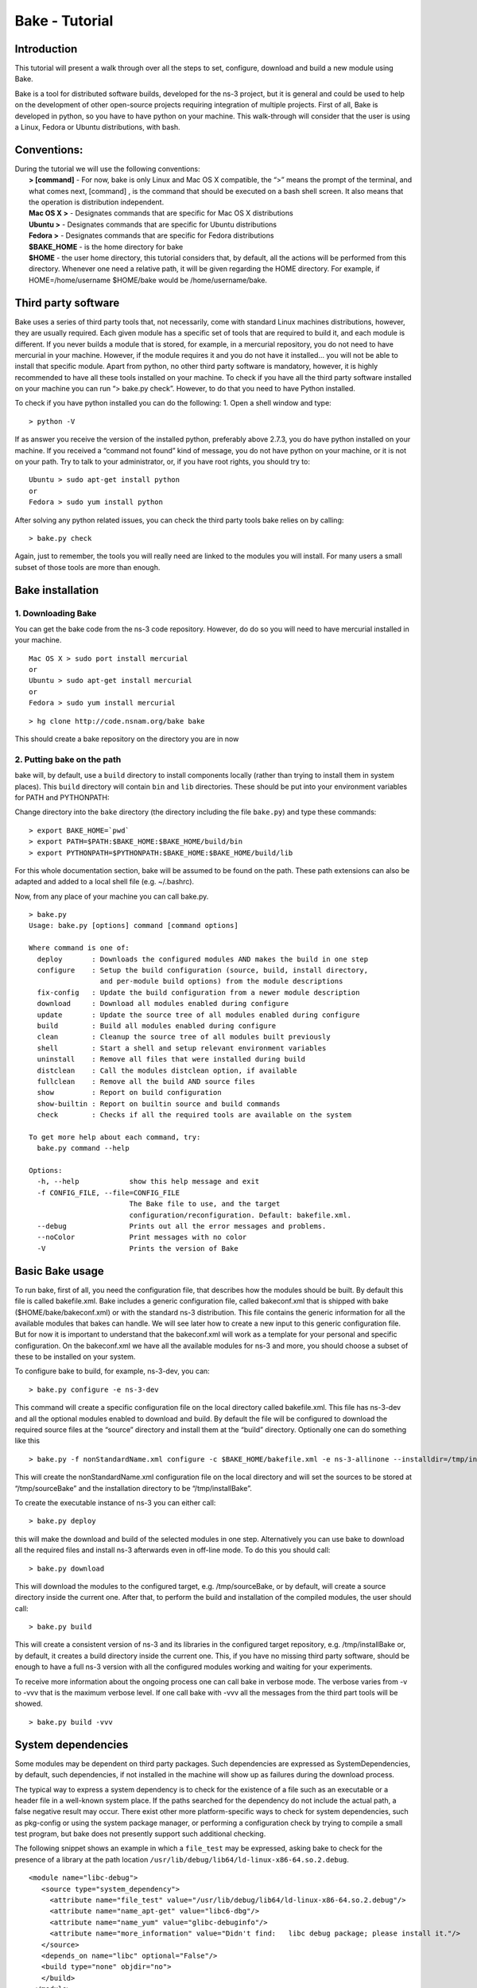 
Bake - Tutorial
---------------

Introduction
************

This tutorial will present a walk through over all the steps to set, configure, download and build a new module using Bake.

Bake is a tool for distributed software builds, developed for the ns-3 project, but it is general and could be used to help on the development of other open-source projects requiring integration of multiple projects.  First of all, Bake is developed in python, so you have to have python on your machine.  This walk-through will consider that the user is using a Linux, Fedora or Ubuntu distributions, with bash. 

Conventions:
************
|    During the tutorial we will use the following conventions:
|     **> [command]** - For now, bake is only Linux and Mac OS X compatible, the “>” means the prompt of the terminal, and what comes next, [command] , is the command that should be executed on a bash shell screen. It also means that the operation is distribution independent.
|     **Mac OS X >**  - Designates commands that are specific for Mac OS X distributions
|     **Ubuntu >**  - Designates commands that are specific for Ubuntu distributions
|     **Fedora >**  - Designates commands that are specific for Fedora distributions
|     **$BAKE_HOME** -  is the home directory for bake
|     **$HOME** - the user home directory, this tutorial considers that, by default, all the actions will be performed from this directory. Whenever one need a relative path, it will be given regarding the HOME directory.  For example, if  HOME=/home/username  $HOME/bake would be /home/username/bake.

Third party software
********************

Bake uses a series of third party tools that, not necessarily, come with standard Linux machines distributions, however, they are usually required.   Each given module has a specific set of tools that are required to build it, and each module is different. If you never builds a module that is stored, for example, in a mercurial repository, you do not need to have mercurial in your machine. However, if the module requires it and you do not have it installed... you will not be able to install that specific module.  Apart from python, no other third party software is mandatory, however, it is highly recommended to have all these tools installed on your machine.  To check if you have all the third party software installed on your machine you can run “> bake.py check”.  However, to do that you need to have Python installed.

To check if you have python installed you can do the following:
1. Open a shell window and type:

::
 
 > python -V

If as answer you receive the version of the installed python, preferably above 2.7.3, you do have python installed on your machine.   If you received a “command not found”  kind of message, you do not have python on your machine, or it is not on your path.  Try to talk to your administrator, or, if you have root rights,  you should try to:


::
 
 Ubuntu > sudo apt-get install python
 or
 Fedora > sudo yum install python

After solving any python related issues, you can check the third party tools bake relies on by  calling:

::
 
 > bake.py check

Again, just to remember, the tools you will really need are linked to the modules you will install.  For many users a small subset of those tools are more than enough.

Bake installation
*****************

1. Downloading Bake
###################

You can get the bake code from the ns-3 code repository. However, do do so you will 
need to have mercurial installed in your machine. 

::
 
 Mac OS X > sudo port install mercurial
 or
 Ubuntu > sudo apt-get install mercurial
 or
 Fedora > sudo yum install mercurial



::
 
  > hg clone http://code.nsnam.org/bake bake

This should create a bake repository on the directory you are in now

2. Putting bake on the path
###########################

bake will, by default, use a ``build`` directory to install components
locally (rather than trying to install them in system places).  This
``build`` directory will contain ``bin`` and ``lib`` directories.  These
should be put into your environment variables for PATH and PYTHONPATH:

Change directory into the ``bake`` directory (the directory including
the file ``bake.py``) and type these commands:

::
 
 > export BAKE_HOME=`pwd`
 > export PATH=$PATH:$BAKE_HOME:$BAKE_HOME/build/bin
 > export PYTHONPATH=$PYTHONPATH:$BAKE_HOME:$BAKE_HOME/build/lib

For this whole documentation section, bake will be assumed to be found on 
the path.  These path extensions can also be adapted and added to a local
shell file (e.g. ~/.bashrc).

Now, from any place of your machine you can call bake.py.

::
 
 > bake.py
 Usage: bake.py [options] command [command options]

 Where command is one of:
   deploy       : Downloads the configured modules AND makes the build in one step
   configure    : Setup the build configuration (source, build, install directory,
                  and per-module build options) from the module descriptions
   fix-config   : Update the build configuration from a newer module description
   download     : Download all modules enabled during configure
   update       : Update the source tree of all modules enabled during configure
   build        : Build all modules enabled during configure
   clean        : Cleanup the source tree of all modules built previously
   shell        : Start a shell and setup relevant environment variables
   uninstall    : Remove all files that were installed during build
   distclean    : Call the modules distclean option, if available
   fullclean    : Remove all the build AND source files
   show         : Report on build configuration
   show-builtin : Report on builtin source and build commands
   check        : Checks if all the required tools are available on the system

 To get more help about each command, try:
   bake.py command --help

 Options:
   -h, --help            show this help message and exit
   -f CONFIG_FILE, --file=CONFIG_FILE
                         The Bake file to use, and the target
                         configuration/reconfiguration. Default: bakefile.xml.
   --debug               Prints out all the error messages and problems.
   --noColor             Print messages with no color
   -V                    Prints the version of Bake

Basic Bake usage
****************

To run bake, first of all,  you need the configuration file, that describes how the modules should be built. By default this file is called bakefile.xml. Bake includes a generic configuration file, called bakeconf.xml that is shipped with bake ($HOME/bake/bakeconf.xml) or with the standard ns-3 distribution.  This file contains the generic information for all the available modules that bakes can handle.  We will see later how to create a new input to this generic configuration file. But for now it is important to understand that the bakeconf.xml will work as a template for your personal and specific configuration. On the bakeconf.xml we have all the available modules for ns-3 and more, you should choose a subset of these to be installed on your system.
 
To configure bake to build, for example, ns-3-dev, you can:

::
 
 > bake.py configure -e ns-3-dev 

This command will create a specific configuration file on the local directory called bakefile.xml. This file has ns-3-dev and all the optional modules enabled to download and build. By default the file will be configured to download the required source files at the “source” directory and install them at the “build” directory. Optionally one can do something like this 

::
 
 > bake.py -f nonStandardName.xml configure -c $BAKE_HOME/bakefile.xml -e ns-3-allinone --installdir=/tmp/installBake --sourcedir=/tmp/sourceBake

This will create the nonStandardName.xml configuration file on the local directory and will set the sources to be stored at “/tmp/sourceBake” and the installation directory to be “/tmp/installBake”.

To create the executable instance of ns-3 you can either call:

::
 
  > bake.py deploy

this will make the download and build of the selected modules in one step. Alternatively you can use bake to download all the required files and install ns-3 afterwards even in off-line mode.  To do this you should call:

::
 
 > bake.py download
 
This will download the modules to the configured target, e.g. /tmp/sourceBake, or by default, will create a source directory inside the current one.  After that, to perform the build and installation of the compiled modules, the user should call:

::
 
 > bake.py build

This will create a consistent version of ns-3 and its libraries in the configured target repository, e.g. /tmp/installBake or, by default, it creates a build directory inside the current one.   This, if you have no missing third party software, should be enough to have a full ns-3 version with all the configured modules working and waiting for your experiments.

To receive more information about the ongoing process one can call bake in verbose mode.  The verbose varies from -v to -vvv that is the maximum verbose level. If one call bake with -vvv all the messages from the third part tools will be showed.

::
   
 > bake.py build -vvv


System dependencies
*******************

Some modules may be dependent on third party packages. Such dependencies are expressed
as SystemDependencies, by default, such dependencies, if not installed in the machine
will show up as failures during the download process. 

The typical way to express a system dependency is to check for the existence
of a file such as an executable or a header file in a well-known system
place.  If the paths searched for the dependency do not include the
actual path, a false negative result may occur.  There exist other 
more platform-specific ways to check for system dependencies, such as
pkg-config or using the system package manager, or performing a 
configuration check by trying to compile a small test program, but bake does 
not presently support such additional checking.

The following snippet shows an example in which a ``file_test`` may be 
expressed, asking bake to check for the presence of a library at the
path location ``/usr/lib/debug/lib64/ld-linux-x86-64.so.2.debug``.

::

   <module name="libc-debug">
      <source type="system_dependency">
        <attribute name="file_test" value="/usr/lib/debug/lib64/ld-linux-x86-64.so.2.debug"/>
        <attribute name="name_apt-get" value="libc6-dbg"/>
        <attribute name="name_yum" value="glibc-debuginfo"/>
        <attribute name="more_information" value="Didn't find:   libc debug package; please install it."/>
      </source>
      <depends_on name="libc" optional="False"/>
      <build type="none" objdir="no">
      </build>
    </module>

This states that libc-debug depends on a mandatory ``libc`` module, and has
no ``build type``; it must be installed on the system, usually by a package
manager.  Two source attributes, ``name_apt-get`` and ``name_yum``, provide
hints as to the names of packages that could be installed if the dependency
check fails.  The mandatory ``more_information`` attribute provides
additional hints to the user should the check fail.

The ``file_test`` and ``executable_test`` attributes may specify more than 
one possible paths to check, with possible values separated by the ``or`` 
keyword such as:

::

        <attribute name="file_test" value="/usr/lib/debug/lib64/ld-linux-x86-64.so.2.debug or /usr/local/lib/debug/lib64/ld-linux-x86-64.so.2.debug"/>

Presently, ``file_test`` and ``executable_test`` do not support wildcard
characters for path values.

A deprecated source attribute called ``dependency_test`` exists, which is 
similar to ``executable_test``, but doesn't distinguish between header files,
libraries, and executables.

Configuration
**************
Bake has a template file, where we store the configuration of all the modules bake is able to handle, and a personal configuration, created by the user, to inform bake about his/her personal requirements. The template file, that contains the configuration for all the modules Bake is able to handle, is called by default bakeconf.xml and  it is shipped with bake and ns-3 distributions.  By default Bake will use the one in the local directory, if there is none, it will use the one on $BAKE_HOME. The file can also be informed through the -c option.  One could use, for example:

::
 
 > bake.py -f myPersonalConfig.xml configure -c nonStandardName.xml -e ns-3-allinone -d netanim-dev

This command will use nonStandardName.xml as a template to create the user’s configuration file, myPersonalConfig.xml. To see the activated modules on myPersonalConfig.xml do the following:

::
 
  > bake.py -f myPersonalConfig.xml show
  module: python-dev (enabled)
    No dependencies!
  module: pygraphviz (enabled)
    No dependencies!
  module: pygoocanvas (enabled)
    No dependencies!
  module: gccxml-ns3 (enabled)
    No dependencies!
  module: nsc-dev (enabled)
    No dependencies!
  module: click-dev (enabled)
    No dependencies!
  module: libxml2-dev (enabled)
    No dependencies!
  module: pygccxml (enabled)
    depends on:
       gccxml-ns3 (optional:False)
  module: pyviz-prerequisites (enabled)
    depends on:
       python-dev (optional:True)
       pygraphviz (optional:True)
       pygoocanvas (optional:True)
  module: openflow-dev (enabled)
    depends on:
       libxml2-dev (optional:False)
  module: pybindgen-dev (enabled)
    depends on:
       pygccxml (optional:True)
       python-dev (optional:True)
  module: ns-3-allinone (enabled)
    depends on:
       netanim-dev (optional:True)
       nsc-dev (optional:True)
       pybindgen-dev (optional:True)
       pyviz-prerequisites (optional:True)
       click-dev (optional:True)
       openflow-dev (optional:True)

  -- System Dependencies --
   > libxml2-dev - OK
   > pygoocanvas - Missing
     >> The pygoocanvas is not installed, try to install it.
     >> Try: "sudo yum -y install pygoocanvas", if you have sudo rights.
   > pygraphviz - Missing
     >> The pygraphviz is not installed, try to install it.
     >> Try: "sudo yum -y install py27-pygraphviz", if you have sudo rights.
   > python-dev - OK

Pay attention that the results bake show for myPersonalConfig.xml and
nonStandardName.xml are different, since we disabled netanim-dev
(-d netanim-dev).  Some dependencies are missing (pygoocanvas and pygraphviz).
These are referred at pyviz-prerequisites, that is by its turn an optional module
of ns-3-allinone. To have a more visual description of the enabled module you can also
call:
 
::
 
  > bake.py -f myPersonalConfig.xml show
  module: click-dev (enabled)
    No dependencies!
  module: libxml2-dev (enabled)
    No dependencies!
  module: gccxml-ns3 (enabled)
    No dependencies!
  module: python-dev (enabled)
    No dependencies!
  module: pygraphviz (enabled)
    No dependencies!
  module: pygoocanvas (enabled)
    No dependencies!
  module: nsc-dev (enabled)
    No dependencies!
  module: openflow-dev (enabled)
    depends on:
       libxml2-dev (optional:False)
  module: pygccxml (enabled)  
    depends on:
       gccxml-ns3 (optional:False)
  module: pyviz-prerequisites (enabled)
    depends on:
       python-dev (optional:True)
       pygraphviz (optional:True)
       pygoocanvas (optional:True)
  module: pybindgen-dev (enabled)
    depends on:
       pygccxml (optional:True)
       python-dev (optional:True)
  module: ns-3-allinone (enabled)
    depends on:
       netanim-dev (optional:True)  
       nsc-dev (optional:True)
       pybindgen-dev (optional:True)
       pyviz-prerequisites (optional:True)
       click-dev (optional:True)
       openflow-dev (optional:True)
  
  -- Enabled modules dependency tree --
  +-enabled/
    |
    +-click-dev
    |
    +-gccxml-ns3
    |
    +-libxml2-dev
    |
    +-ns-3-allinone/  
    | |
    | +-click-dev (optional)
    | |
    | |
    | +-nsc-dev (optional)
    | |
    | +-openflow-dev/ (optional)
    | | |
    | | +-libxml2-dev (mandatory)
    | |
    | +-pybindgen-dev/ (optional)
    | | |
    | | +-pygccxml/ (optional)
    | | | |
    | | | +-gccxml-ns3 (mandatory)
    | | |
    | | +-python-dev (optional)
    | |  
    | +-pyviz-prerequisites/ (optional)
    |   |
    |   +-pygoocanvas (optional)
    |   |
    |   +-pygraphviz (optional)
    |   |  
    |   +-python-dev (optional)
    |
    +-nsc-dev
    |
    +-openflow-dev/
    | |
    | +-libxml2-dev (mandatory)
    |
    +-pybindgen-dev/
    | |
    | +-pygccxml/ (optional)
    | | |
    | | +-gccxml-ns3 (mandatory)
    | |
    | +-python-dev (optional)
    |
    +-pygccxml/
    | |
    | +-gccxml-ns3 (mandatory)
    |  
    +-pygoocanvas
    |
    +-pygraphviz
    |
    +-python-dev
    |
    +-pyviz-prerequisites/
    |
    +-pygoocanvas (optional)
    |
    +-pygraphviz (optional)
    |
    +-python-dev (optional)
  
  -- System Dependencies --
   > libxml2-dev - OK
   > pygoocanvas - Missing
     >> The pygoocanvas is not installed, try to install it.
     >> Try: "sudo yum -y install pygoocanvas", if you have sudo rights.
   > pygraphviz - Missing
     >> The pygraphviz is not installed, try to install it.
     >> Try: "sudo yum -y install py27-pygraphviz", if you have sudo rights.
   > python-dev - OK


The configuration file
**********************

If you are a developer, and you want to add your module to bake how should you proceed to create the configuration input?

First you need to create a new xml entry on the configuration file so that bake can understand the actions it should perform. Lets take DCE as an example of configuration for a new module:


.. code-block:: xml
   :linenos:

    <module name="dce-ns3">
       <source type="mercurial">
    <attribute name="url" value="http://code.nsnam.org/furbani/ns-3-dce"/>
     <attribute name="module_directory" value="dce"/>
       </source>
       <depends_on name="ns-3-dev-dce" optional="False"/>
       <depends_on name="iperf" optional="True"/>
       <depends_on name="ccnx" optional="True"/>
       <build type="waf" objdir="build">
    <attribute name="configure_arguments"
                   value="configure --prefix=$INSTALLDIR --verbose"/>
    <attribute name="post_installation"
                  value="export DCE_PATH=$INSTALLDIR/bin:$INSTALLDIR/bin_dce;
                  export DCE_ROOT=$INSTALLDIR;
                  export LD_LIBRARY_PATH=$INSTALLDIR/lib:$INSTALLDIR/bin:
                                         $SRCDIR/../ns-3-dev-dce/build;
                                         $INSTALLDIR/bin/ns3test-dce --verbose"/>
        <attribute name="v_PATH" value="$SRCDIR;$SRCDIR/../build/bin" />
        <attribute name="v_LD_LIBRARY"
                   value="$OBJDIR/..;
                          $SRCDIR;$SRCDIR/../ns-3-dev-dce/build;$INSTALLDIR" />
        <attribute name="v_PKG_CONFIG"
                   value="$SRCDIR/../ns-3-dev-dce/build/lib/pkgconfig;
                   $OBJDIR/../../ns-3-dev-" />
        <attribute name="new_variable"
                   value="DCE_PATH=$INSTALLDIR/bin:$INSTALLDIR/bin_dce;
                          DCE_ROOT=$INSTALLDIR;
                          LD_LIBRARY_PATH=$INSTALLDIR/lib:$INSTALLDIR/bin:$SRCDIR/../ns-3-dev-dce/build" />
     </build>
   </module>

This defines how bake should download and build the code of DCE and which are the dependencies of DCE code. Now lets take a look on the code step by step so that we can understand what is going on and how we can do the same for a new code:.

.. code-block:: xml
   :linenos:
 
   <module name="dce-ns3">
   <!-- This defines that a new module will be created and its name -->

     <source type="mercurial">
     <!-- The type of the source code repository tool in use.
          Can be CVS, mercurial, SVN, Bazaar and archive. -->

         <attribute name="url" value="http://code.nsnam.org/furbani/ns-3-dce"/>
         <!-- The address of the target repository. -->

         <attribute name="module_directory" value="dce"/>
         <!-- The target directory the source should be downloaded to -->
     </source> <!-- End of the source handling data -->

     <!-- Here we treat the dependencies of dce. The dependencies may be optional
          or not, the lack of an optional dependency decreases the functionality
          of the module, but do not prevent its successful installation, mandatory
          dependencies on the other hand, do.  The dependencies below are, in the
          order, ns-3, iperf and ccnx. The ns-3 code is mandatory since DCE can
          not work without it. Iperf and CCNx are applications that can be used
          together DCE and are used as examples of DCE power, but are not
          essential for DCE. -->
      <depends_on name="ns-3-dev-dce" optional="False"/>
      <depends_on name="iperf" optional="True"/>
      <depends_on name="ccnx" optional="True"/>

      <!-- Here we set how bake should perform the build of the system. -->
      <build type="waf" objdir="build">
      <!-- The build tool used for building DCE is waf, and it will be stored
           on the directory build. -->

          <attribute name="configure_arguments" value="configure --prefix=$INSTALLDIR --verbose"/>
          <!-- These are the set of parameters that should be passed as
               parameter to the waf configure --prefix=$INSTALLDIR --verbose. -->

          <attribute name="post_installation" value="export
          DCE_PATH=$INSTALLDIR/bin:$INSTALLDIR/bin_dce;export DCE_ROOT=$INSTALLDIR;
          export LD_LIBRARY_PATH=$INSTALLDIR/lib:$INSTALLDIR/bin:$SRCDIR/../ns-3-dev-dce/build;
          $INSTALLDIR/bin/ns3test-dce --verbose"/>
        <!-- These are the list of shell commands Bake should execute
               after performing the build. -->

         <!-- These are the overload of the standard PATH, LD_LIBRARYPATH,
              PKG_CONFIG_PATH and a list of new variables that are
              required by DCE. -->
          <attribute name="v_PATH" value="$SRCDIR;$SRCDIR/../build/bin" />
          <attribute name="v_LD_LIBRARY" value="$OBJDIR/..;
                           $SRCDIR;$SRCDIR/../ns-3-dev-dce/build;$INSTALLDIR" />
          <attribute name="v_PKG_CONFIG" value="$SRCDIR/../ns-3-dev-dce/build/lib/pkgconfig;
                           $OBJDIR/../../ns-3-dev-" />
          <attribute name="new_variable" value="DCE_PATH=$INSTALLDIR/bin:$INSTALLDIR/bin_dce;
                           DCE_ROOT=$INSTALLDIR;
                           LD_LIBRARY_PATH=$INSTALLDIR/lib:$INSTALLDIR/bin:$SRCDIR/../ns-3-dev-dce/build" />
       </build> <!-- End of the build handling data -->
    </module> <!-- End of the module -->

Considering that the standard configuration file has the inputs for the dependencies, this is enough to teach Bake how to build DCE.  After adding this to the standard configuration file, or to the **~/.bakerc** file, one can simply call bake configure passing the name of the new module ‘’dce-ns3’’ as parameter.  Each configuration entry has to have a name, a source section and a build section.  

Predefined configurations
*************************

Tasks that are often made can be automatized with Bake by creating predefined entries.  After creating a predefined entry either on the configuration or in the ~\.bakerc file, the predefined configuration tag may be called with:

::

 > bake.py configure -p <name_of_the_predefined_tag>

A predefined configuration entry may looks like:

.. code-block:: xml
   :linenos:
 
    <predefined name="dce-min-tmp"> <!-- name of the predefined tag -->
      <enable name="dce-ns3"/>  <!-- module to enable -->

      <!-- disables optional modules -->
      <disable name="iperf"/>
      <disable name="ccnx"/>

      <!-- Changes the bin and source directories to /tmp -->
      <configuration installdir="/tmp/tmpBin" sourcedir="/tmp/tmpSource"/>

      <!-- Configures ns-3 to enable the modules  core,network and WiFi,
           it appends so it does not change the default configuration -->
     <append module="ns-3-dev-dce" name="configure_arguments"
             value=" --enable-modules=core,network,WiFi"/>
    </predefined> <!-- End of the predefined configuration -->

Thus, after adding this to the end of the bakeconf.xml file we can configure bake to download DCE without any optional module by calling:

::

 > bake.py configure -p dce-min-tmp
 >bake.py show
 module: ns-3-dev-dce (enabled)
   No dependencies!
 module: dce-ns3 (enabled)
   depends on:
      ns-3-dev-dce (optional:True)
      iperf (optional:True)
      ccnx (optional:True)

We can observe that only the **ns-3-dev-dce** and **dce-ns3** modules are enabled.

~/.bakerc configuration file
****************************

The last configuration made is stored in a file called **.bakerc** that is automatically
created in the user's home directory. One can also use this file to extend the
configuration file by creating personalized predefine actions. This way actions
that are repeated often can be codified in the **.bakerc** for future use. The last
 configuration command issued by the user is stored as last in the **.bakerc**, i.e.
it is possible to call:

::

  > bake.py configure -p last

To have the last configuration action repeated. One example of .bashrc:

.. code-block:: xml
   :linenos:

    <?xml version="1.0" ?>
    <configuration>
      <predefined name="dce-min">
        <enable name="dce-meta-dev"/>
        <disable name="elf-loader"/>
        <disable name="iperf"/>
        <disable name="ccnx"/>
        <disable name="wget"/>
        <disable name="thttpd"/>
        <configuration installdir="/tmp/tmpBin" sourcedir="/tmp/tmpSource"/>
        <append module="ns-3-dev" name="configure_arguments" value=" --enable-modules=core,network,wifi"/>
      </predefined>
      <predefined name="my-ns3">
        <enable name="ns-3-dev"/>
        <append name="configure_arguments" value=" --enable-modules=core,network,wifi"/>
      </predefined>
      <predefined name="last">
        <enable name="thttpd"/>
      </predefined>
    </configuration>


